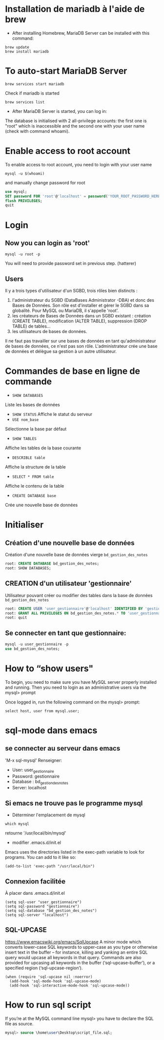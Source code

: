 * Installation de mariadb à l'aide de brew

  - After installing Homebrew, MariaDB Server can be installed with this command:
  #+BEGIN_SRC shell
    brew update
    brew install mariadb
  #+END_SRC

* To auto-start MariaDB Server

  #+BEGIN_SRC shell
    brew services start mariadb
  #+END_SRC

  Check if mariadb is started 
  #+BEGIN_SRC shell
    brew services list
  #+END_SRC

  - After MariaDB Server is started, you can log in:

  The database is initialised with 2 all-privilege accounts: the first one is "root" which is inaccessible and the second one with your user name (check with command whoami).

* Enable access to root account
  To enable access to root account, you need to login with your user name

  #+BEGIN_SRC shell
    mysql -u $(whoami)
  #+END_SRC

  and manually change password for root

  #+BEGIN_SRC sql
    use mysql;
    SET password FOR 'root'@'localhost' = password('YOUR_ROOT_PASSWORD_HERE');
    flush PRIVILEGES;
    quit
  #+END_SRC

* Login
** Now you can login as 'root'

  #+BEGIN_SRC shell
    mysql -u root -p
  #+END_SRC

  You will need to provide password set in previous step. (hatterer)

** Users
  Il y a trois types d'utilisateur d'un SGBD, trois rôles bien distincts :
  1. l'administrateur du SGBD (DataBases Administrator -DBA) et donc des Bases de Données. Son rôle est d'installer et gérer le SGBD dans sa globalité. Pour MySQL ou MariaDB, il s'appelle 'root'.
  2. les créateurs de Bases de Données dans un SGBD existant : création (CREATE TABLE), modification (ALTER TABLE), suppression (DROP TABLE) de tables...
  3. les utilisateurs de bases de données.

  Il ne faut pas travailler sur une bases de données en tant qu'administrateur de bases de données, ce n'est pas son rôle.
  L'administrateur crée une base de données et délègue sa gestion à un autre utilisateur.

* Commandes de base en ligne de commande
  - =SHOW DATABASES=
  Liste les bases de données
  - =SHOW STATUS=
    Affiche le statut du serveur
  - =USE nom_base=
  Sélectionne la base par défaut
  - =SHOW TABLES=
  Affiche les tables de la base courante
  - =DESCRIBLE table=
  Affiche la structure de la table
  - =SELECT * FROM table=
  Affiche le contenu de la table
  - =CREATE DATABASE base=
  Crée une nouvelle base de données

* Initialiser
** Création d'une nouvelle base de données 
   Création d'une nouvelle base de données vierge =bd_gestion_des_notes=
   #+BEGIN_SRC sql
     root: CREATE DATABASE bd_gestion_des_notes;
     root: SHOW DATABASES;
   #+END_SRC

** CREATION d'un utilisateur 'gestionnaire'
   Utilisateur pouvant créer ou modifier des tables dans la base de données =bd_gestion_des_notes=
   #+BEGIN_SRC sql
     root: CREATE USER 'user_gestionnaire'@'localhost' IDENTIFIED BY 'gestionnaire';
     root: GRANT ALL PRIVILEGES ON bd_gestion_des_notes.* TO 'user_gestionnaire'@'localhost';
     root: quit
   #+END_SRC		

** Se connecter en tant que gestionnaire:
   #+BEGIN_SRC sql
     mysql -u user_gestionnaire -p
     use bd_gestion_des_notes;      
   #+END_SRC

* How to “show users"


  To begin, you need to make sure you have MySQL server properly installed and running. Then you need to login as an administrative users via the mysql> prompt 

  Once logged in, run the following command on the mysql> prompt:

  #+BEGIN_SRC shell
    select host, user from mysql.user;
  #+END_SRC

* sql-mode dans emacs

** se connecter au serveur dans emacs
   'M-x sql-mysql'
   Renseigner:
   - User: user_gestionnaire
   - Password: gestionnaire
   - Database : bd_gestion_des_notes
   - Server: localhost

** Si emacs ne trouve pas le programme mysql
   - Déterminer l'emplacement de mysql
   #+BEGIN_SRC shell
     which mysql
   #+END_SRC
   retourne '/usr/local/bin/mysql' 

   - modifier .emacs.d/init.el
   Emacs uses the directories listed in the exec-path variable to look for programs. You can add to it like so:

   #+BEGIN_SRC elisp
     (add-to-list 'exec-path "/usr/local/bin")
   #+END_SRC

** Connexion facilitée 
   À placer dans .emacs.d/init.el
   #+BEGIN_SRC elisp
     (setq sql-user "user_gestionnaire")
     (setq sql-password "gestionnaire")
     (setq sql-database "bd_gestion_des_notes")
     (setq sql-server "localhost")
   #+END_SRC

** SQL-UPCASE
   https://www.emacswiki.org/emacs/SqlUpcase
   A minor mode which converts lower-case SQL keywords to upper-case as you type or otherwise insert text in the buffer – for instance, killing and yanking an entire SQL query would upcase all keywords in that query.
   Commands are also provided for upcasing all keywords in the buffer (‘sql-upcase-buffer’), or a specified region (‘sql-upcase-region’).
   #+BEGIN_SRC elisp
     (when (require 'sql-upcase nil :noerror)
       (add-hook 'sql-mode-hook 'sql-upcase-mode)
       (add-hook 'sql-interactive-mode-hook 'sql-upcase-mode))
   #+END_SRC

* How to run sql script

  If you’re at the MySQL command line mysql> you have to declare the SQL file as source.


  #+BEGIN_SRC sql
    mysql> source \home\user\Desktop\script_file.sql;
  #+END_SRC

